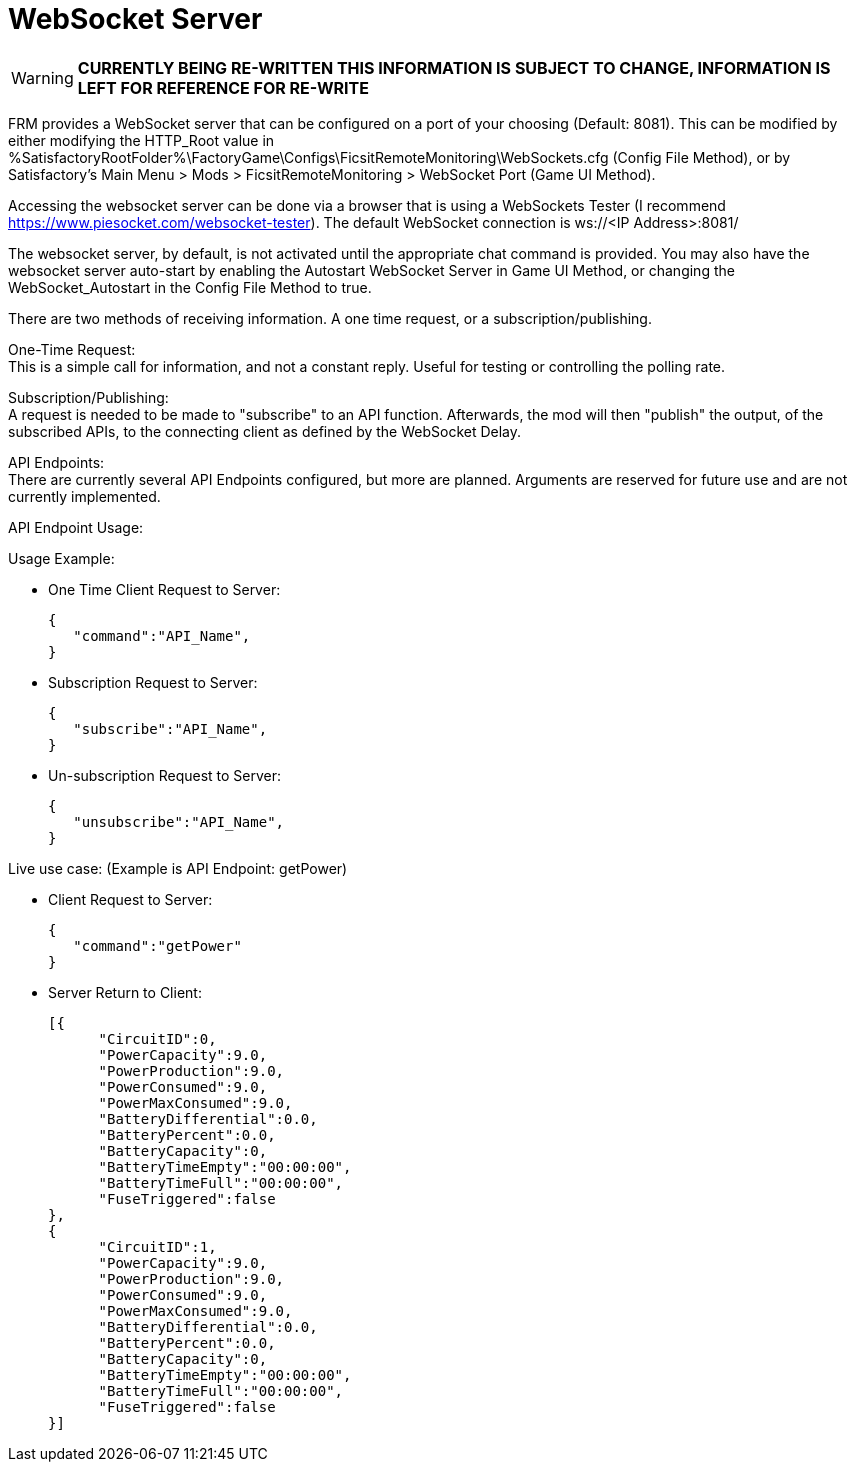 = WebSocket Server

:url-repo: https://github.com/porisius/FicsitRemoteMonitoring

[WARNING]
====
**CURRENTLY BEING RE-WRITTEN THIS INFORMATION IS SUBJECT TO CHANGE, INFORMATION IS LEFT FOR REFERENCE FOR RE-WRITE**
====

FRM provides a WebSocket server that can be configured on a port of your choosing (Default: 8081). This can be modified by either modifying the HTTP_Root value in %SatisfactoryRootFolder%\FactoryGame\Configs\FicsitRemoteMonitoring\WebSockets.cfg (Config File Method), or by Satisfactory's Main Menu > Mods > FicsitRemoteMonitoring > WebSocket Port (Game UI Method).

Accessing the websocket server can be done via a browser that is using a WebSockets Tester (I recommend https://www.piesocket.com/websocket-tester). The default WebSocket connection is ws://<IP Address>:8081/

The websocket server, by default, is not activated until the appropriate chat command is provided. You may also have the websocket server auto-start by enabling the Autostart WebSocket Server in Game UI Method, or changing the WebSocket_Autostart in the Config File Method to true.

There are two methods of receiving information. A one time request, or a subscription/publishing. 

One-Time Request: +
This is a simple call for information, and not a constant reply. Useful for testing or controlling the polling rate.

Subscription/Publishing: +
A request is needed to be made to "subscribe" to an API function. Afterwards, the mod will then "publish" the output, of the subscribed APIs, to the connecting client as defined by the WebSocket Delay.

API Endpoints: +
There are currently several API Endpoints configured, but more are planned. Arguments are reserved for future use and are not currently implemented.

API Endpoint Usage:

Usage Example:

* One Time Client Request to Server:
+
[source,json]
-----------------
{
   "command":"API_Name",
}
-----------------

* Subscription Request to Server:
+
[source,json]
-----------------
{
   "subscribe":"API_Name",
}
-----------------

* Un-subscription Request to Server:
+
[source,json]
-----------------
{
   "unsubscribe":"API_Name",
}
-----------------


Live use case: (Example is API Endpoint: getPower)

* Client Request to Server:
+
[source,json]
-----------------
{
   "command":"getPower"
}
-----------------

* Server Return to Client:
+
[source,json]
-----------------
[{
      "CircuitID":0,
      "PowerCapacity":9.0,
      "PowerProduction":9.0,
      "PowerConsumed":9.0,
      "PowerMaxConsumed":9.0,
      "BatteryDifferential":0.0,
      "BatteryPercent":0.0,
      "BatteryCapacity":0,
      "BatteryTimeEmpty":"00:00:00",
      "BatteryTimeFull":"00:00:00",
      "FuseTriggered":false
},
{
      "CircuitID":1,
      "PowerCapacity":9.0,
      "PowerProduction":9.0,
      "PowerConsumed":9.0,
      "PowerMaxConsumed":9.0,
      "BatteryDifferential":0.0,
      "BatteryPercent":0.0,
      "BatteryCapacity":0,
      "BatteryTimeEmpty":"00:00:00",
      "BatteryTimeFull":"00:00:00",
      "FuseTriggered":false
}]
-----------------